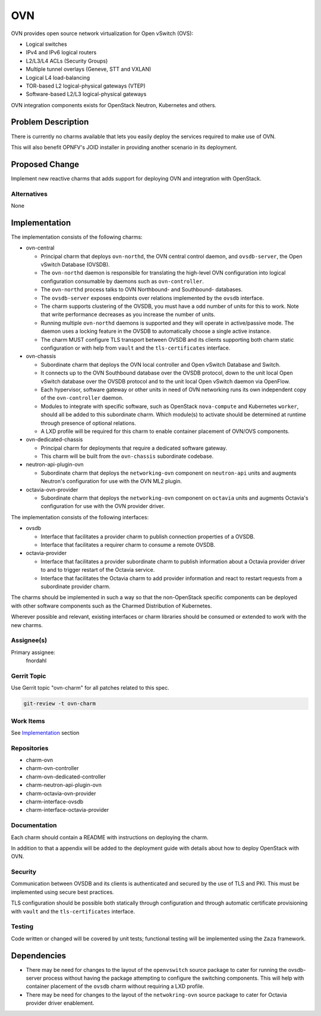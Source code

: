 ..
  Copyright 2018 Aakash KT
  Copyright 2019 Canonical

  This work is licensed under a Creative Commons Attribution 3.0
  Unported License.
  http://creativecommons.org/licenses/by/3.0/legalcode

..
  This template should be in ReSTructured text. Please do not delete
  any of the sections in this template.  If you have nothing to say
  for a whole section, just write: "None". For help with syntax, see
  http://sphinx-doc.org/rest.html To test out your formatting, see
  http://www.tele3.cz/jbar/rest/rest.html

===
OVN
===

OVN provides open source network virtualization for Open vSwitch (OVS):

- Logical switches

- IPv4 and IPv6 logical routers

- L2/L3/L4 ACLs (Security Groups)

- Multiple tunnel overlays (Geneve, STT and VXLAN)

- Logical L4 load-balancing

- TOR-based L2 logical-physical gateways (VTEP)

- Software-based L2/L3 logical-physical gateways


OVN integration components exists for OpenStack Neutron, Kubernetes and
others.


Problem Description
===================

There is currently no charms available that lets you easily deploy the
services required to make use of OVN.

This will also benefit OPNFV's JOID installer in providing another scenario in
its deployment.

Proposed Change
===============

Implement new reactive charms that adds support for deploying OVN and
integration with OpenStack.

Alternatives
------------

None

Implementation
==============

The implementation consists of the following charms:

- ovn-central

  - Principal charm that deploys ``ovn-northd``, the OVN central control
    daemon, and ``ovsdb-server``, the Open vSwitch Database (OVSDB).

  - The ``ovn-northd`` daemon is responsible for translating the high-level
    OVN configuration into logical configuration consumable by daemons such
    as ``ovn-controller``.

  - The ``ovn-northd`` process talks to OVN Northbound- and Southbound-
    databases.

  - The ``ovsdb-server`` exposes endpoints over relations implemented by the
    ``ovsdb`` interface.

  - The charm supports clustering of the OVSDB, you must have a odd number of
    units for this to work.  Note that write performance decreases as you
    increase the number of units.

  - Running multiple ``ovn-northd`` daemons is supported and they will operate
    in active/passive mode.  The daemon uses a locking feature in the OVSDB to
    automatically choose a single active instance.

  - The charm MUST configure TLS transport between OVSDB and its clients
    supporting both charm static configuration or with help from ``vault`` and
    the ``tls-certificates`` interface.

- ovn-chassis

  - Subordinate charm that deploys the OVN local controller and Open vSwitch
    Database and Switch.

  - It connects up to the OVN Southbound database over the OVSDB protocol, down
    to the unit local Open vSwitch database over the OVSDB protocol and to the
    unit local Open vSwitch daemon via OpenFlow.

  - Each hypervisor, software gateway or other units in need of OVN networking
    runs its own independent copy of the ``ovn-controller`` daemon.

  - Modules to integrate with specific software, such as OpenStack
    ``nova-compute`` and Kubernetes ``worker``, should all be added to this
    subordinate charm.  Which module(s) to activate should be determined at
    runtime through presence of optional relations.

  - A LXD profile will be required for this charm to enable container
    placement of OVN/OVS components.

- ovn-dedicated-chassis

  - Principal charm for deployments that require a dedicated software gateway.

  - This charm will be built from the ``ovn-chassis`` subordinate codebase.

- neutron-api-plugin-ovn

  - Subordinate charm that deploys the ``networking-ovn`` component on
    ``neutron-api`` units and augments Neutron's configuration for use with
    the OVN ML2 plugin.

- octavia-ovn-provider

  - Subordinate charm that deploys the ``networking-ovn`` component on
    ``octavia`` units and augments Octavia's configuration for use with the
    OVN provider driver.

The implementation consists of the following interfaces:

- ovsdb

  - Interface that facilitates a provider charm to publish connection
    properties of a OVSDB.

  - Interface that facilitates a requirer charm to consume a remote OVSDB.

- octavia-provider

  - Interface that facilitates a provider subordinate charm to publish
    information about a Octavia provider driver to and to trigger restart of
    the Octavia service.

  - Interface that facilitates the Octavia charm to add provider information
    and react to restart requests from a subordinate provider charm.

The charms should be implemented in such a way so that the non-OpenStack
specific components can be deployed with other software components such as the
Charmed Distribution of Kubernetes.

Wherever possible and relevant, existing interfaces or charm libraries should
be consumed or extended to work with the new charms.

Assignee(s)
-----------

Primary assignee:
  fnordahl

Gerrit Topic
------------

Use Gerrit topic "ovn-charm" for all patches related to this spec.

.. code-block:: bash

    git-review -t ovn-charm

Work Items
----------

See Implementation_ section

Repositories
------------

- charm-ovn

- charm-ovn-controller

- charm-ovn-dedicated-controller

- charm-neutron-api-plugin-ovn

- charm-octavia-ovn-provider

- charm-interface-ovsdb

- charm-interface-octavia-provider

Documentation
-------------

Each charm should contain a README with instructions on deploying the charm.

In addition to that a appendix will be added to the deployment guide with
details about how to deploy OpenStack with OVN.

Security
--------

Communication between OVSDB and its clients is authenticated and secured by the
use of TLS and PKI.  This must be implemented using secure best practices.

TLS configuration should be possible both statically through configuration and
through automatic certificate provisioning with ``vault`` and the
``tls-certificates`` interface.

Testing
-------

Code written or changed will be covered by unit tests; functional testing will
be implemented using the ``Zaza`` framework.

Dependencies
============

- There may be need for changes to the layout of the ``openvswitch`` source
  package to cater for running the ovsdb-server process without having the
  package attempting to configure the switching components.  This will help
  with container placement of the ``ovsdb`` charm without requiring a LXD
  profile.

- There may be need for changes to the layout of the ``netwokring-ovn`` source
  package to cater for Octavia provider driver enablement.
